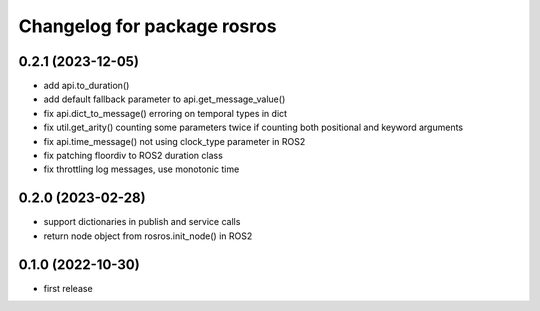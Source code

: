 ^^^^^^^^^^^^^^^^^^^^^^^^^^^^
Changelog for package rosros
^^^^^^^^^^^^^^^^^^^^^^^^^^^^

0.2.1 (2023-12-05)
------------------
* add api.to_duration()
* add default fallback parameter to api.get_message_value()
* fix api.dict_to_message() erroring on temporal types in dict
* fix util.get_arity() counting some parameters twice if counting both positional and keyword arguments
* fix api.time_message() not using clock_type parameter in ROS2
* fix patching floordiv to ROS2 duration class
* fix throttling log messages, use monotonic time

0.2.0 (2023-02-28)
-------------------
* support dictionaries in publish and service calls
* return node object from rosros.init_node() in ROS2

0.1.0 (2022-10-30)
-------------------
* first release

